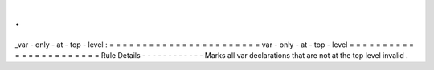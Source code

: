 .
.
_var
-
only
-
at
-
top
-
level
:
=
=
=
=
=
=
=
=
=
=
=
=
=
=
=
=
=
=
=
=
=
=
=
var
-
only
-
at
-
top
-
level
=
=
=
=
=
=
=
=
=
=
=
=
=
=
=
=
=
=
=
=
=
=
=
Rule
Details
-
-
-
-
-
-
-
-
-
-
-
-
Marks
all
var
declarations
that
are
not
at
the
top
level
invalid
.
